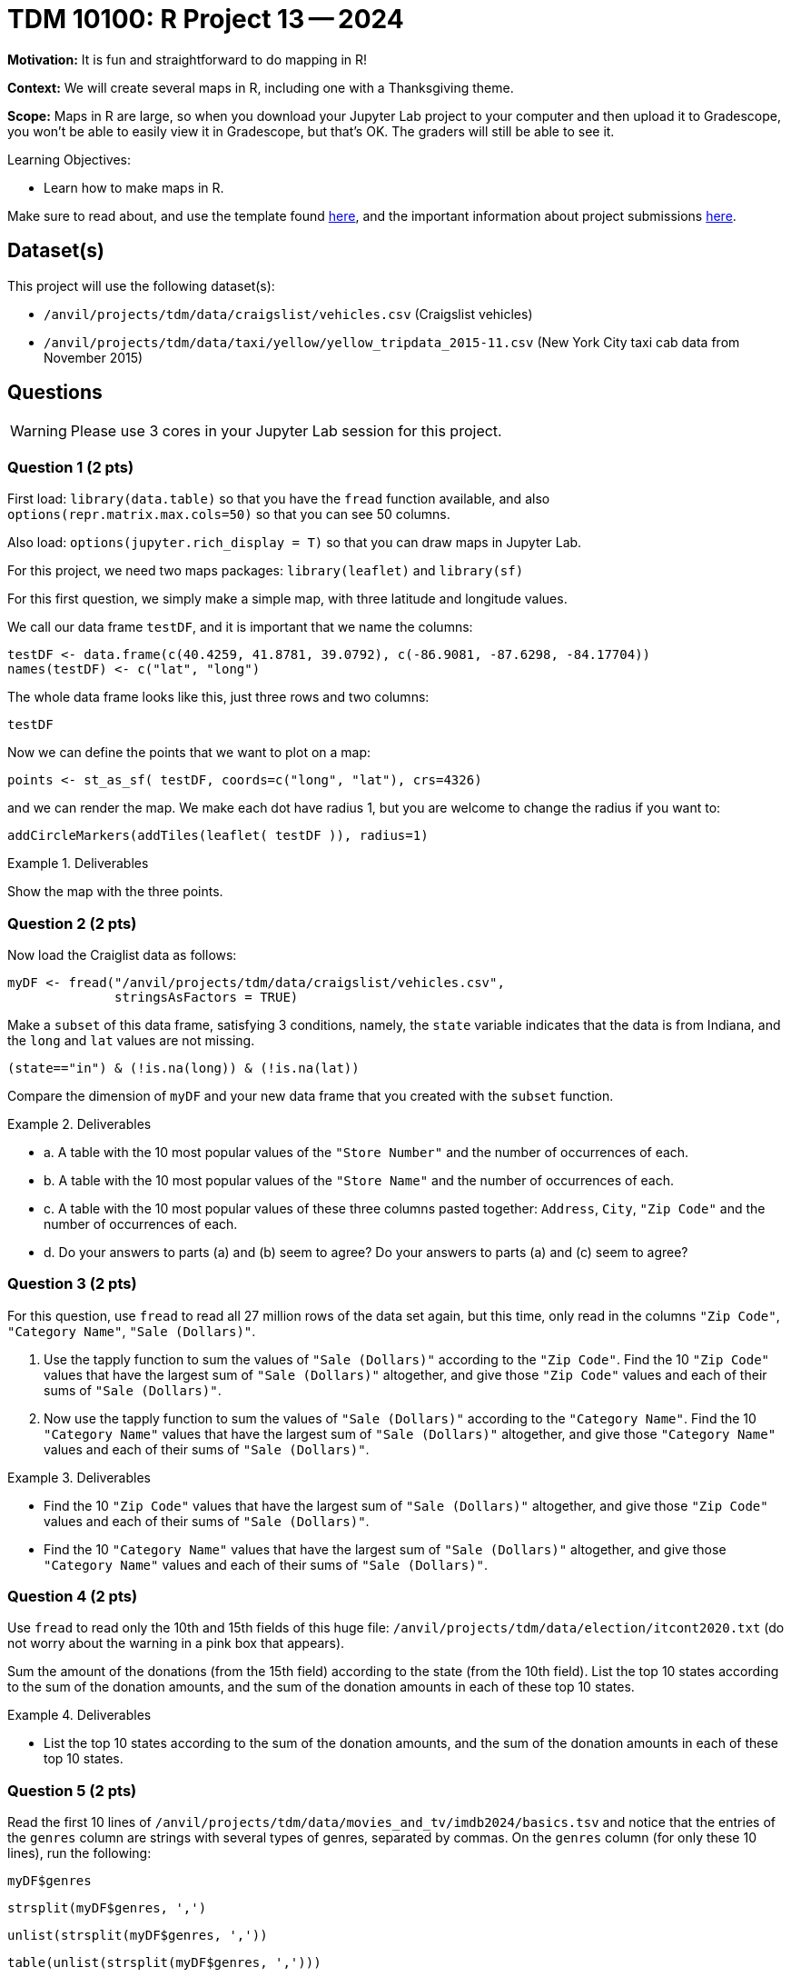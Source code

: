 = TDM 10100: R Project 13 -- 2024

**Motivation:**  It is fun and straightforward to do mapping in R!

**Context:**  We will create several maps in R, including one with a Thanksgiving theme.

**Scope:**  Maps in R are large, so when you download your Jupyter Lab project to your computer and then upload it to Gradescope, you won't be able to easily view it in Gradescope, but that's OK.  The graders will still be able to see it.

.Learning Objectives:
****
- Learn how to make maps in R.
****

Make sure to read about, and use the template found xref:templates.adoc[here], and the important information about project submissions xref:submissions.adoc[here].

== Dataset(s)

This project will use the following dataset(s):

- `/anvil/projects/tdm/data/craigslist/vehicles.csv` (Craigslist vehicles)
- `/anvil/projects/tdm/data/taxi/yellow/yellow_tripdata_2015-11.csv` (New York City taxi cab data from November 2015)


== Questions

[WARNING]
====
Please use 3 cores in your Jupyter Lab session for this project.
====

=== Question 1 (2 pts)

First load:  `library(data.table)` so that you have the `fread` function available, and also `options(repr.matrix.max.cols=50)` so that you can see 50 columns.

Also load:  `options(jupyter.rich_display = T)` so that you can draw maps in Jupyter Lab.

For this project, we need two maps packages:  `library(leaflet)` and `library(sf)`

For this first question, we simply make a simple map, with three latitude and longitude values.

We call our data frame `testDF`, and it is important that we name the columns:

[source,r]
----
testDF <- data.frame(c(40.4259, 41.8781, 39.0792), c(-86.9081, -87.6298, -84.17704))
names(testDF) <- c("lat", "long")
----

The whole data frame looks like this, just three rows and two columns:

[source,r]
----
testDF
----

Now we can define the points that we want to plot on a map:

[source,r]
----
points <- st_as_sf( testDF, coords=c("long", "lat"), crs=4326)
----

and we can render the map.  We make each dot have radius 1, but you are welcome to change the radius if you want to:

[source,r]
----
addCircleMarkers(addTiles(leaflet( testDF )), radius=1)
----


.Deliverables
====
Show the map with the three points.
====


=== Question 2 (2 pts)

Now load the Craiglist data as follows:

[source,r]
----
myDF <- fread("/anvil/projects/tdm/data/craigslist/vehicles.csv",
              stringsAsFactors = TRUE)
----

Make a `subset` of this data frame, satisfying 3 conditions, namely, the `state` variable indicates that the data is from Indiana, and the `long` and `lat` values are not missing.

[source,r]
----
(state=="in") & (!is.na(long)) & (!is.na(lat))
----

Compare the dimension of `myDF` and your new data frame that you created with the `subset` function.

.Deliverables
====
- a.  A table with the 10 most popular values of the `"Store Number"` and the number of occurrences of each.
- b.  A table with the 10 most popular values of the `"Store Name"` and the number of occurrences of each.
- c.  A table with the 10 most popular values of these three columns pasted together: `Address`, `City`, `"Zip Code"` and the number of occurrences of each.
- d.  Do your answers to parts (a) and (b) seem to agree?  Do your answers to parts (a) and (c) seem to agree?

====


=== Question 3 (2 pts)

For this question, use `fread` to read all 27 million rows of the data set again, but this time, only read in the columns `"Zip Code"`, `"Category Name"`, `"Sale (Dollars)"`.

a. Use the tapply function to sum the values of `"Sale (Dollars)"` according to the `"Zip Code"`.  Find the 10 `"Zip Code"` values that have the largest sum of `"Sale (Dollars)"` altogether, and give those `"Zip Code"` values and each of their sums of `"Sale (Dollars)"`.


b. Now use the tapply function to sum the values of `"Sale (Dollars)"` according to the `"Category Name"`.  Find the 10 `"Category Name"` values that have the largest sum of `"Sale (Dollars)"` altogether, and give those `"Category Name"` values and each of their sums of `"Sale (Dollars)"`.


.Deliverables
====
- Find the 10 `"Zip Code"` values that have the largest sum of `"Sale (Dollars)"` altogether, and give those `"Zip Code"` values and each of their sums of `"Sale (Dollars)"`.
- Find the 10 `"Category Name"` values that have the largest sum of `"Sale (Dollars)"` altogether, and give those `"Category Name"` values and each of their sums of `"Sale (Dollars)"`.
====

=== Question 4 (2 pts)

Use `fread` to read only the 10th and 15th fields of this huge file:  `/anvil/projects/tdm/data/election/itcont2020.txt` (do not worry about the warning in a pink box that appears).

Sum the amount of the donations (from the 15th field) according to the state (from the 10th field).  List the top 10 states according to the sum of the donation amounts, and the sum of the donation amounts in each of these top 10 states.


.Deliverables
====
- List the top 10 states according to the sum of the donation amounts, and the sum of the donation amounts in each of these top 10 states.
====

=== Question 5 (2 pts)

Read the first 10 lines of `/anvil/projects/tdm/data/movies_and_tv/imdb2024/basics.tsv` and notice that the entries of the `genres` column are strings with several types of genres, separated by commas.  On the `genres` column (for only these 10 lines), run the following:

`myDF$genres`

`strsplit(myDF$genres, ',')`

`unlist(strsplit(myDF$genres, ','))`

`table(unlist(strsplit(myDF$genres, ',')))`

Notice that, in this way, using the `strsplit` function, we can find out how many times each of the individual `genres` occur.

Now read in *only* the `genres` column of the entire file (do not worry about the warning that results).  For each of the `genres`, list how many times it occurs.  For instance, `Action` occurs 462531 times.

.Deliverables
====
- For each of the `genres`, list how many times it occurs.
====

== Submitting your Work

This project enables students to select the relevant columns of a data frame for their analysis.


.Items to submit
====
- firstname_lastname_project12.ipynb
====

[WARNING]
====
You _must_ double check your `.ipynb` after submitting it in gradescope. A _very_ common mistake is to assume that your `.ipynb` file has been rendered properly and contains your code, comments (in markdown or with hashtags), and code output, even though it may not. **Please** take the time to double check your work. See xref:submissions.adoc[the instructions on how to double check your submission].

You **will not** receive full credit if your `.ipynb` file submitted in Gradescope does not **show** all of the information you expect it to, including the output for each question result (i.e., the results of running your code), and also comments about your work on each question. Please ask a TA if you need help with this.  Please do not wait until Friday afternoon or evening to complete and submit your work.
====

